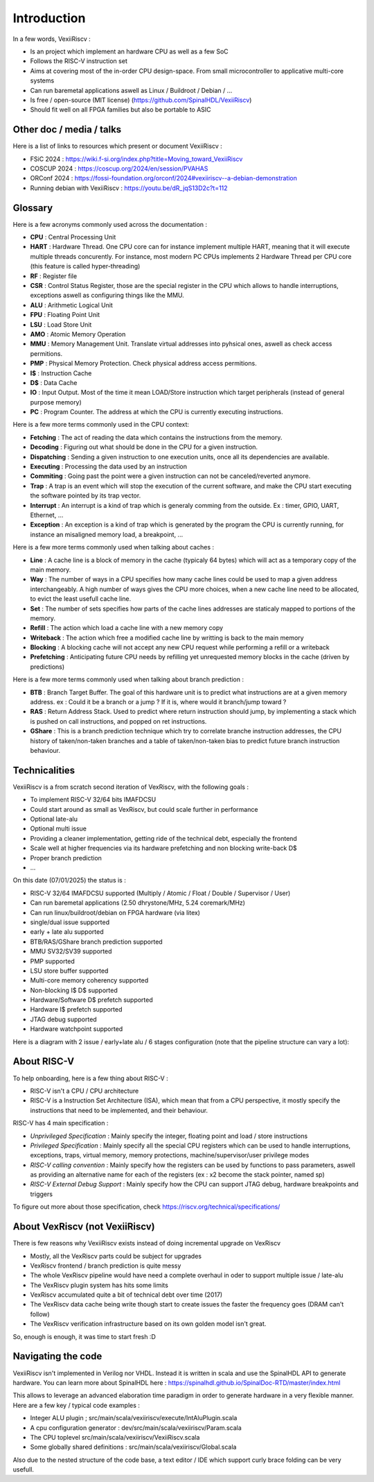 Introduction
============

In a few words, VexiiRiscv :

- Is an project which implement an hardware CPU as well as a few SoC
- Follows the RISC-V instruction set
- Aims at covering most of the in-order CPU design-space. From small microcontroller to applicative multi-core systems
- Can run baremetal applications aswell as Linux / Buildroot / Debian / ...
- Is free / open-source (MIT license) (https://github.com/SpinalHDL/VexiiRiscv)
- Should fit well on all FPGA families but also be portable to ASIC

Other doc / media / talks
-------------------------

Here is a list of links to resources which present or document VexiiRiscv :

- FSiC 2024   : https://wiki.f-si.org/index.php?title=Moving_toward_VexiiRiscv
- COSCUP 2024 : https://coscup.org/2024/en/session/PVAHAS
- ORConf 2024 : https://fossi-foundation.org/orconf/2024#vexiiriscv--a-debian-demonstration
- Running debian with VexiiRiscv : https://youtu.be/dR_jqS13D2c?t=112

Glossary
------------------

Here is a few acronyms commonly used across the documentation :

- **CPU** : Central Processing Unit
- **HART** : Hardware Thread. One CPU core can for instance implement multiple HART, meaning that it will execute multiple threads concurently.
  For instance, most modern PC CPUs implements 2 Hardware Thread per CPU core (this feature is called hyper-threading)
- **RF** : Register file
- **CSR** : Control Status Register, those are the special register in the CPU which allows to handle interruptions, exceptions aswell as configuring things like the MMU.
- **ALU** : Arithmetic Logical Unit
- **FPU** : Floating Point Unit
- **LSU** : Load Store Unit
- **AMO** : Atomic Memory Operation
- **MMU** : Memory Management Unit. Translate virtual addresses into pyhsical ones, aswell as check access permitions.
- **PMP** : Physical Memory Protection. Check physical address access permitions.
- **I$** : Instruction Cache
- **D$** : Data Cache
- **IO** : Input Output. Most of the time it mean LOAD/Store instruction which target peripherals (instead of general purpose memory)
- **PC** : Program Counter. The address at which the CPU is currently executing instructions.

Here is a few more terms commonly used in the CPU context:

- **Fetching** : The act of reading the data which contains the instructions from the memory.
- **Decoding** : Figuring out what should be done in the CPU for a given instruction.
- **Dispatching** : Sending a given instruction to one execution units, once all its dependencies are available.
- **Executing** : Processing the data used by an instruction
- **Commiting** : Going past the point were a given instruction can not be canceled/reverted anymore.
- **Trap** : A trap is an event which will stop the execution of the current software, and make the CPU start executing the software pointed by its trap vector.
- **Interrupt** : An interrupt is a kind of trap which is generaly comming from the outside. Ex :  timer, GPIO, UART, Ethernet, ...
- **Exception** : An exception is a kind of trap which is generated by the program the CPU is currently running, for instance an misaligned memory load, a breakpoint, ...

Here is a few more terms commonly used when talking about caches :

- **Line** : A cache line is a block of memory in the cache (typicaly 64 bytes) which will act as a temporary copy of the main memory.
- **Way** : The number of ways in a CPU specifies how many cache lines could be used to map a given address interchangeably.
  A high number of ways gives the CPU more choices, when a new cache line need to be allocated, to evict the least usefull cache line.
- **Set** : The number of sets specifies how parts of the cache lines addresses are staticaly mapped to portions of the memory.
- **Refill** : The action which load a cache line with a new memory copy
- **Writeback** : The action which free a modified cache line by writting is back to the main memory
- **Blocking** : A blocking cache will not accept any new CPU request while performing a refill or a writeback
- **Prefetching** : Anticipating future CPU needs by refilling yet unrequested memory blocks in the cache (driven by predictions)

Here is a few more terms commonly used when talking about branch prediction :

- **BTB** : Branch Target Buffer. The goal of this hardware unit is to predict what instructions are at a given memory address.
  ex : Could it be a branch or a jump ? If it is, where would it branch/jump toward ?
- **RAS** : Return Address Stack. Used to predict where return instruction should jump,
  by implementing a stack which is pushed on call instructions, and popped on ret instructions.
- **GShare** : This is a branch prediction technique which try to correlate branche instruction addresses,
  the CPU history of taken/non-taken branches and a table of taken/non-taken bias to predict future branch instruction behaviour.

Technicalities
------------------------------

VexiiRiscv is a from scratch second iteration of VexRiscv, with the following goals :

- To implement RISC-V 32/64 bits IMAFDCSU
- Could start around as small as VexRiscv, but could scale further in performance
- Optional late-alu
- Optional multi issue
- Providing a cleaner implementation, getting ride of the technical debt, especially the frontend
- Scale well at higher frequencies via its hardware prefetching and non blocking write-back D$
- Proper branch prediction
- ...

On this date (07/01/2025) the status is :

- RISC-V 32/64 IMAFDCSU supported (Multiply / Atomic / Float / Double / Supervisor / User)
- Can run baremetal applications (2.50 dhrystone/MHz, 5.24 coremark/MHz)
- Can run linux/buildroot/debian on FPGA hardware (via litex)
- single/dual issue supported
- early + late alu supported
- BTB/RAS/GShare branch prediction supported
- MMU SV32/SV39 supported
- PMP supported
- LSU store buffer supported
- Multi-core memory coherency supported
- Non-blocking I$ D$ supported
- Hardware/Software D$ prefetch supported
- Hardware I$ prefetch supported
- JTAG debug supported
- Hardware watchpoint supported

Here is a diagram with 2 issue / early+late alu / 6 stages configuration (note that the pipeline structure can vary a lot):

.. image:: /asset/picture/architecture_all_1.png

About RISC-V
------------------

To help onboarding, here is a few thing about RISC-V :

- RISC-V isn't a CPU / CPU architecture
- RISC-V is a Instruction Set Architecture (ISA), which mean that from a CPU perspective, it mostly specify the instructions that need to be implemented, and their behaviour.

RISC-V has 4 main specification :

- `Unprivileged Specification` : Mainly specify the integer, floating point and load / store instructions
- `Privileged Specification` : Mainly specify all the special CPU registers which can be used to handle
  interruptions, exceptions, traps, virtual memory, memory protections, machine/supervisor/user privilege modes
- `RISC-V calling convention` : Mainly specify how the registers can be used by functions to pass parameters, aswell as providing an alternative name for each of the registers (ex : x2 become the stack pointer, named sp)
- `RISC-V External Debug Support` : Mainly specify how the CPU can support JTAG debug, hardware breakpoints and triggers

To figure out more about those specification, check https://riscv.org/technical/specifications/

About VexRiscv (not VexiiRiscv)
-------------------------------

There is few reasons why VexiiRiscv exists instead of doing incremental upgrade on VexRiscv

- Mostly, all the VexRiscv parts could be subject for upgrades
- VexRiscv frontend / branch prediction is quite messy
- The whole VexRiscv pipeline would have need a complete overhaul in oder to support multiple issue / late-alu
- The VexRiscv plugin system has hits some limits
- VexRiscv accumulated quite a bit of technical debt over time (2017)
- The VexRiscv data cache being write though start to create issues the faster the frequency goes (DRAM can't follow)
- The VexRiscv verification infrastructure based on its own golden model isn't great.

So, enough is enough, it was time to start fresh :D

Navigating the code
-------------------

VexiiRiscv isn't implemented in Verilog nor VHDL. Instead it is written in scala and use the SpinalHDL API to generate hardware.
You can learn more about SpinalHDL here : https://spinalhdl.github.io/SpinalDoc-RTD/master/index.html

This allows to leverage an advanced elaboration time paradigm in order to generate hardware in a very flexible manner.
Here are a few key / typical code examples :

- Integer ALU plugin ; src/main/scala/vexiiriscv/execute/IntAluPlugin.scala
- A cpu configuration generator : dev/src/main/scala/vexiiriscv/Param.scala
- The CPU toplevel src/main/scala/vexiiriscv/VexiiRiscv.scala
- Some globally shared definitions : src/main/scala/vexiiriscv/Global.scala

Also due to the nested structure of the code base, a text editor / IDE which support curly brace folding can be very usefull.
